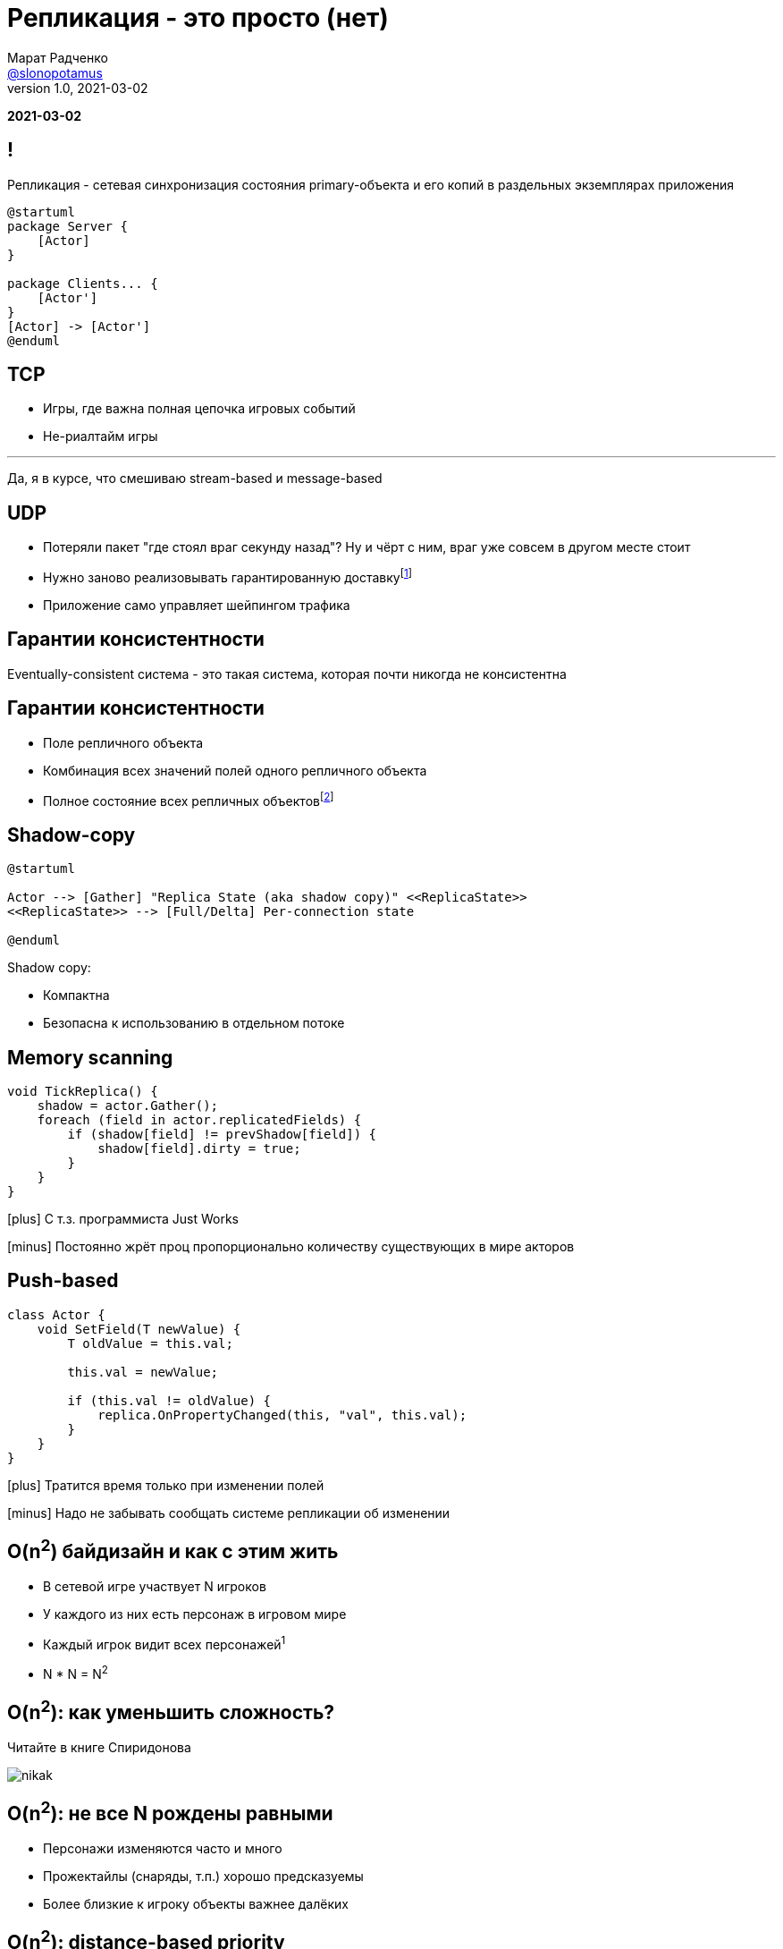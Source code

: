 = Репликация - это просто (нет)
Марат Радченко <https://github.com/slonopotamus[@slonopotamus]>
v1.0, 2021-03-02
:source-highlighter: highlightjs
:revealjs_hash: true
:revealjs_theme: league
:revealjsdir: https://cdn.jsdelivr.net/npm/reveal.js@3.9.2
:icons: font
:imagesdir: images

**{revdate}**

== !

Репликация - сетевая синхронизация состояния primary-объекта и его копий в раздельных экземплярах приложения

[plantuml]
----
@startuml
package Server {
    [Actor]
}

package Clients... {
    [Actor']
}
[Actor] -> [Actor']
@enduml
----

== TCP

* Игры, где важна полная цепочка игровых событий
* Не-риалтайм игры

'''

Да, я в курсе, что смешиваю stream-based и message-based

== UDP

* Потеряли пакет "где стоял враг секунду назад"?
Ну и чёрт с ним, враг уже совсем в другом месте стоит
* Нужно заново реализовывать гарантированную доставкуfootnote:[Однако это someone else's problem,{space}обычно в игровом движке уже реализовано]
* Приложение само управляет шейпингом трафика

== Гарантии консистентности

Eventually-consistent система - это такая система, которая почти никогда не консистентна

== Гарантии консистентности

* Поле репличного объекта
* Комбинация всех значений полей одного репличного объекта
* Полное состояние всех репличных объектовfootnote:[На практике не встречается примерно никогда]

== Shadow-copy

[plantuml]
----
@startuml

Actor --> [Gather] "Replica State (aka shadow copy)" <<ReplicaState>>
<<ReplicaState>> --> [Full/Delta] Per-connection state

@enduml
----

Shadow copy:

* Компактна
* Безопасна к использованию в отдельном потоке

== Memory scanning

[source,csharp]
----
void TickReplica() {
    shadow = actor.Gather();
    foreach (field in actor.replicatedFields) {
        if (shadow[field] != prevShadow[field]) {
            shadow[field].dirty = true;
        }
    }
}
----

[.text-left]
--
icon:plus[] С т.з. программиста Just Works

icon:minus[] Постоянно жрёт проц пропорционально количеству существующих в мире акторов

--

== Push-based

[source,csharp]
----
class Actor {
    void SetField(T newValue) {
        T oldValue = this.val;

        this.val = newValue;

        if (this.val != oldValue) {
            replica.OnPropertyChanged(this, "val", this.val);
        }
    }
}
----

[.text-left]
--
icon:plus[] Тратится время только при изменении полей

icon:minus[] Надо не забывать сообщать системе репликации об изменении
--

== O(n^2^) байдизайн и как с этим жить

* В сетевой игре участвует N игроков
* У каждого из них есть персонаж в игровом мире
* Каждый игрок видит всех персонажей^1^
* N * N = N^2^

== O(n^2^): как уменьшить сложность?

Читайте в книге Спиридонова

image::nikak.png[]

== O(n^2^): не все N рождены равными

* Персонажи изменяются часто и много
* Прожектайлы (снаряды, т.п.) хорошо предсказуемы
* Более близкие к игроку объекты важнее далёких

== O(n^2^): distance-based priority

Берём и говорим: чем дальше от игрока сетевой актор, тем реже присылаем изменения его состояния

== O(n^2^): relevancy

== Relevancy

== O(n^2^): replication graph

* Вместо того чтобы

== Применение в UE4

[source,cpp]
----
class AReplica : public AActor {
    AReplica() {
        bReplicates = true;
    }
    UPROPERTY(Replicated)
    int Foo;

    void GetLifetimeReplicatedProps(...) const {
	    DOREPLIFETIME(ThisClass, Foo);
    }
}
----

== Server-server репликация aka "распил"

== The End
